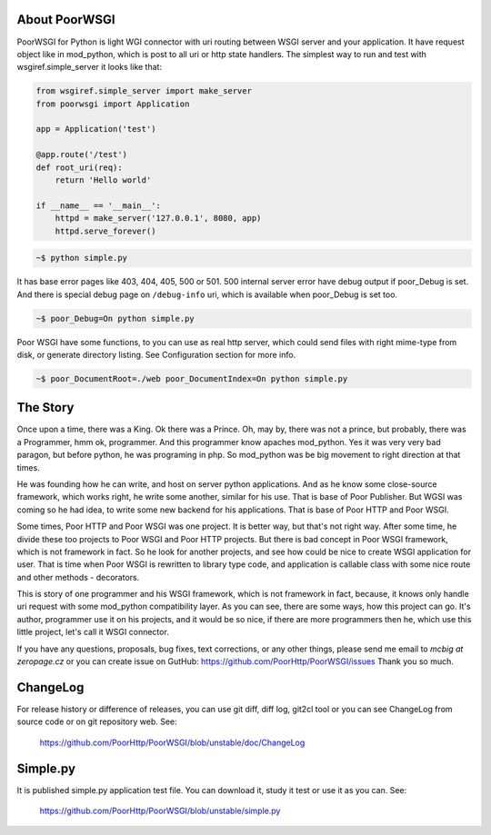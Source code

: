 About PoorWSGI
==============
PoorWSGI for Python is light WGI connector with uri routing between WSGI
server and your application. It have request object like in mod_python,
which is post to all uri or http state handlers. The simplest way to run and
test with wsgiref.simple_server it looks like that:

.. code:: python

    from wsgiref.simple_server import make_server
    from poorwsgi import Application

    app = Application('test')

    @app.route('/test')
    def root_uri(req):
        return 'Hello world'

    if __name__ == '__main__':
        httpd = make_server('127.0.0.1', 8080, app)
        httpd.serve_forever()

.. code:: sh

    ~$ python simple.py

It has base error pages like 403, 404, 405, 500 or 501. 500 internal server
error have debug output if poor_Debug is set. And there is special debug page
on ``/debug-info`` uri, which is available when poor_Debug is set too.

.. code:: sh

    ~$ poor_Debug=On python simple.py

Poor WSGI have some functions, to you can use as real http server, which could
send files with right mime-type from disk, or generate directory listing. See
Configuration section for more info.

.. code:: sh

    ~$ poor_DocumentRoot=./web poor_DocumentIndex=On python simple.py

The Story
=========
Once upon a time, there was a King. Ok there was a Prince. Oh, may by, there
was not a prince, but probably, there was a Programmer, hmm ok, programmer.
And this programmer know apaches mod_python. Yes it was very very bad paragon,
but before python, he was programing in php. So mod_python was be big movement
to right direction at that times.

He was founding how he can write, and host on server python applications. And as
he know some close-source framework, which works right, he write some another,
similar for his use. That is base of Poor Publisher. But WGSI was coming so he
had idea, to write some new backend for his applications. That is base of Poor
HTTP and Poor WSGI.

Some times, Poor HTTP and Poor WSGI was one project. It is better way, but
that's not right way. After some time, he divide these too projects to Poor WSGI
and Poor HTTP projects. But there is bad concept in Poor WSGI framework, which
is not framework in fact. So he look for another projects, and see how could be
nice to create WSGI application for user. That is time when Poor WSGI is
rewritten to library type code, and application is callable class with some nice
route and other methods - decorators.

This is story of one programmer and his WSGI framework, which is not framework
in fact, because, it knows only handle uri request with some mod_python
compatibility layer. As you can see, there are some ways, how this project can
go. It's author, programmer use it on his projects, and it would be so nice, if
there are more programmers then he, which use this little project, let's call
it WSGI connector.

If you have any questions, proposals, bug fixes, text corrections, or any
other things, please send me email to *mcbig at zeropage.cz* or you can
create issue on GutHub:
https://github.com/PoorHttp/PoorWSGI/issues Thank you so much.

ChangeLog
=========
For release history or difference of releases, you can use git diff, diff log,
git2cl tool or you can see ChangeLog from source code or on git repository
web. See:

    https://github.com/PoorHttp/PoorWSGI/blob/unstable/doc/ChangeLog

Simple.py
=========
It is published simple.py application test file. You can download it, study it
test or use it as you can. See:

    https://github.com/PoorHttp/PoorWSGI/blob/unstable/simple.py
